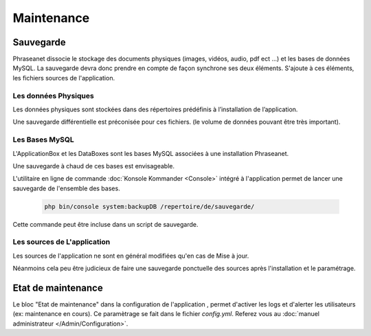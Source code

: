 Maintenance
===========

Sauvegarde
----------

Phraseanet dissocie le stockage des documents physiques
(images, vidéos, audio, pdf ect ...) et les bases de données MySQL.
La sauvegarde devra donc prendre en compte de façon synchrone ses
deux éléments.
S'ajoute à ces éléments, les fichiers sources de l'application.

Les données Physiques
*********************

Les données physiques sont stockées dans des répertoires prédéfinis à
l’installation de l’application.

Une sauvegarde différentielle est préconisée pour ces fichiers.
(le volume de données pouvant être très important).

Les Bases MySQL
***************

L'ApplicationBox et les DataBoxes sont les bases MySQL associées
à une installation Phraseanet.

Une sauvegarde à chaud de ces bases est envisageable.

L'utilitaire en ligne de commande :doc:`Konsole Kommander <Console>`
intégré à l'application permet de lancer une sauvegarde de l'ensemble des bases.

  .. code-block:: bash

    php bin/console system:backupDB /repertoire/de/sauvegarde/


Cette commande peut être incluse dans un script de sauvegarde.


Les sources de L'application
****************************

Les sources de l'application ne sont en général modifiées qu'en cas de
Mise à jour.

Néanmoins cela peu être judicieux de faire une sauvegarde ponctuelle
des sources après l'installation et le paramétrage.

  .. note: Vous ne devriez normallement juste avoir à sauvegarder que le dossier
     config  qui contient vos informations de setup

Etat de maintenance
-------------------

Le bloc "Etat de maintenance" dans la  configuration de l'application
, permet d'activer les logs et d'alerter les utilisateurs (ex: maintenance en
cours). Ce paramètrage se fait dans le fichier *config.yml*.
Referez vous au :doc:`manuel administrateur </Admin/Configuration>`.
